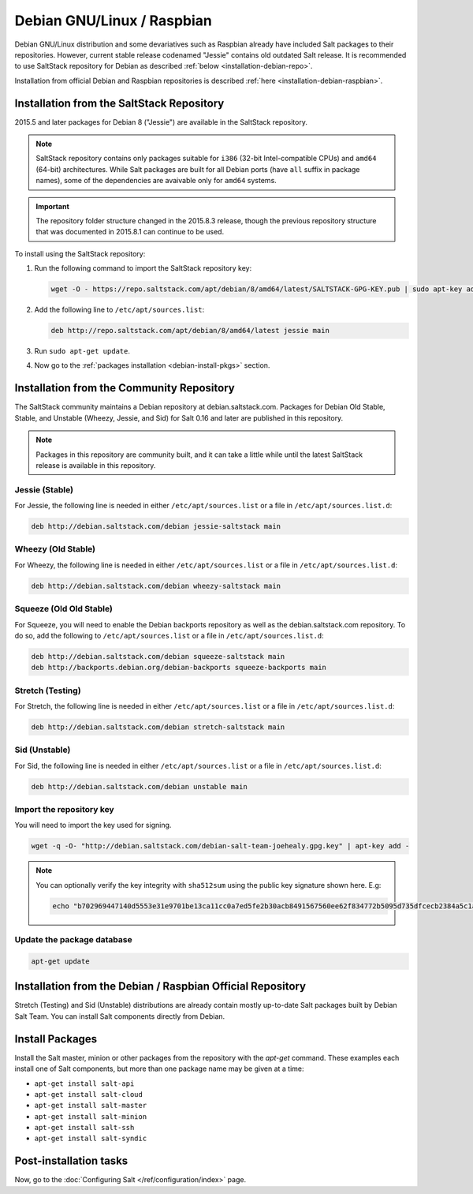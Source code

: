 .. _installation-debian:

===========================
Debian GNU/Linux / Raspbian
===========================

Debian GNU/Linux distribution and some devariatives such as Raspbian already
have included Salt packages to their repositories. However, current stable
release codenamed "Jessie" contains old outdated Salt release. It is
recommended to use SaltStack repository for Debian as described
:ref:`below <installation-debian-repo>`.

Installation from official Debian and Raspbian repositories is described
:ref:`here <installation-debian-raspbian>`.

.. _installation-debian-repo:

Installation from the SaltStack Repository
==========================================

2015.5 and later packages for Debian 8 ("Jessie") are available in the
SaltStack repository.

.. note::
    SaltStack repository contains only packages suitable for ``i386`` (32-bit
    Intel-compatible CPUs) and ``amd64`` (64-bit) architectures. While Salt
    packages are built for all Debian ports (have ``all`` suffix in package
    names), some of the dependencies are avaivable only for ``amd64`` systems.

.. important::
    The repository folder structure changed in the 2015.8.3 release, though the
    previous repository structure that was documented in 2015.8.1 can continue to
    be used.

To install using the SaltStack repository:

#. Run the following command to import the SaltStack repository key:

   .. code-block:: bash

       wget -O - https://repo.saltstack.com/apt/debian/8/amd64/latest/SALTSTACK-GPG-KEY.pub | sudo apt-key add -

#. Add the following line to ``/etc/apt/sources.list``:

   .. code-block:: bash

       deb http://repo.saltstack.com/apt/debian/8/amd64/latest jessie main

#. Run ``sudo apt-get update``.

#. Now go to the :ref:`packages installation <debian-install-pkgs>` section.

Installation from the Community Repository
==========================================

The SaltStack community maintains a Debian repository at debian.saltstack.com.
Packages for Debian Old Stable, Stable, and Unstable (Wheezy, Jessie, and Sid)
for Salt 0.16 and later are published in this repository.

.. note::
   Packages in this repository are community built, and it can
   take a little while until the latest SaltStack release is available
   in this repository.

Jessie (Stable)
---------------

For Jessie, the following line is needed in either
``/etc/apt/sources.list`` or a file in ``/etc/apt/sources.list.d``:

.. code-block:: bash

    deb http://debian.saltstack.com/debian jessie-saltstack main

Wheezy (Old Stable)
-------------------

For Wheezy, the following line is needed in either
``/etc/apt/sources.list`` or a file in ``/etc/apt/sources.list.d``:

.. code-block:: bash

    deb http://debian.saltstack.com/debian wheezy-saltstack main

Squeeze (Old Old Stable)
------------------------

For Squeeze, you will need to enable the Debian backports repository
as well as the debian.saltstack.com repository. To do so, add the
following to ``/etc/apt/sources.list`` or a file in
``/etc/apt/sources.list.d``:

.. code-block:: bash

    deb http://debian.saltstack.com/debian squeeze-saltstack main
    deb http://backports.debian.org/debian-backports squeeze-backports main

Stretch (Testing)
-----------------

For Stretch, the following line is needed in either
``/etc/apt/sources.list`` or a file in ``/etc/apt/sources.list.d``:

.. code-block:: bash

    deb http://debian.saltstack.com/debian stretch-saltstack main

Sid (Unstable)
--------------

For Sid, the following line is needed in either
``/etc/apt/sources.list`` or a file in ``/etc/apt/sources.list.d``:

.. code-block:: bash

    deb http://debian.saltstack.com/debian unstable main

Import the repository key
-------------------------

You will need to import the key used for signing.

.. code-block:: bash

    wget -q -O- "http://debian.saltstack.com/debian-salt-team-joehealy.gpg.key" | apt-key add -

.. note::

    You can optionally verify the key integrity with ``sha512sum`` using the
    public key signature shown here. E.g:

    .. code-block:: bash

        echo "b702969447140d5553e31e9701be13ca11cc0a7ed5fe2b30acb8491567560ee62f834772b5095d735dfcecb2384a5c1a20045f52861c417f50b68dd5ff4660e6  debian-salt-team-joehealy.gpg.key" | sha512sum -c

Update the package database
---------------------------

.. code-block:: bash

    apt-get update

.. _installation-debian-raspbian:

Installation from the Debian / Raspbian Official Repository
===========================================================

Stretch (Testing) and Sid (Unstable) distributions are already contain mostly
up-to-date Salt packages built by Debian Salt Team. You can install Salt
components directly from Debian.

.. _debian-install-pkgs:

Install Packages
================

Install the Salt master, minion or other packages from the repository with
the `apt-get` command. These examples each install one of Salt components, but
more than one package name may be given at a time:

- ``apt-get install salt-api``
- ``apt-get install salt-cloud``
- ``apt-get install salt-master``
- ``apt-get install salt-minion``
- ``apt-get install salt-ssh``
- ``apt-get install salt-syndic``

.. _debian-config:

Post-installation tasks
=======================

Now, go to the :doc:`Configuring Salt </ref/configuration/index>` page.
